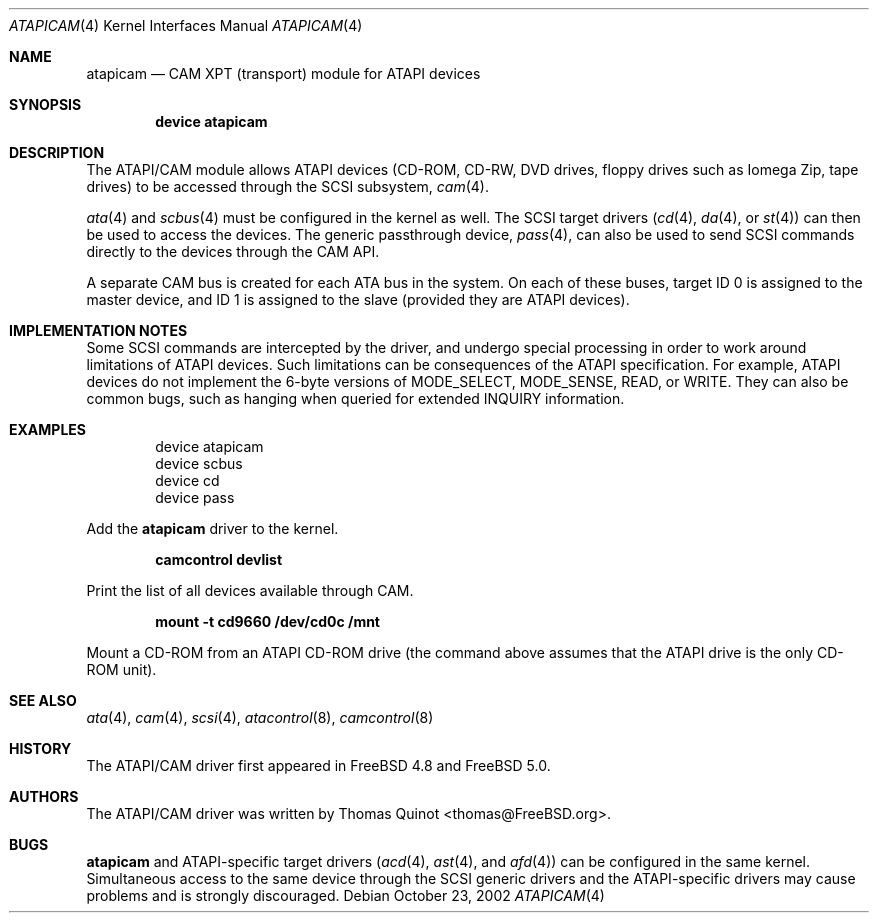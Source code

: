 .\" Copyright (c) 2002
.\"	Thomas Quinot <thomas@FreeBSD.org>. All rights reserved.
.\"
.\" Redistribution and use in source and binary forms, with or without
.\" modification, are permitted provided that the following conditions
.\" are met:
.\" 1. Redistributions of source code must retain the above copyright
.\"    notice, this list of conditions and the following disclaimer.
.\" 2. Redistributions in binary form must reproduce the above copyright
.\"    notice, this list of conditions and the following disclaimer in the
.\"    documentation and/or other materials provided with the distribution.
.\" 3. Neither the name of the author nor the names of any co-contributors
.\"    may be used to endorse or promote products derived from this software
.\"   without specific prior written permission.
.\"
.\" THIS SOFTWARE IS PROVIDED BY THE AUTHOR AND CONTRIBUTORS ``AS IS'' AND
.\" ANY EXPRESS OR IMPLIED WARRANTIES, INCLUDING, BUT NOT LIMITED TO, THE
.\" IMPLIED WARRANTIES OF MERCHANTABILITY AND FITNESS FOR A PARTICULAR PURPOSE
.\" ARE DISCLAIMED.  IN NO EVENT SHALL THE AUTHOR OR THE VOICES IN HIS HEAD
.\" BE LIABLE FOR ANY DIRECT, INDIRECT, INCIDENTAL, SPECIAL, EXEMPLARY, OR
.\" CONSEQUENTIAL DAMAGES (INCLUDING, BUT NOT LIMITED TO, PROCUREMENT OF
.\" SUBSTITUTE GOODS OR SERVICES; LOSS OF USE, DATA, OR PROFITS; OR BUSINESS
.\" INTERRUPTION) HOWEVER CAUSED AND ON ANY THEORY OF LIABILITY, WHETHER IN
.\" CONTRACT, STRICT LIABILITY, OR TORT (INCLUDING NEGLIGENCE OR OTHERWISE)
.\" ARISING IN ANY WAY OUT OF THE USE OF THIS SOFTWARE, EVEN IF ADVISED OF
.\" THE POSSIBILITY OF SUCH DAMAGE.
.\"
.\"	$FreeBSD$
.\"
.Dd October 23, 2002
.Dt ATAPICAM 4
.Os
.Sh NAME
.Nm atapicam
.Nd CAM XPT (transport) module for ATAPI devices
.Sh SYNOPSIS
.Cd "device atapicam"
.Sh DESCRIPTION
The ATAPI/CAM module allows ATAPI devices (CD-ROM, CD-RW, DVD drives,
floppy drives such as Iomega Zip, tape drives) to be accessed through
the SCSI subsystem,
.Xr cam 4 .
.Pp
.Xr ata 4
and
.Xr scbus 4
must be configured in the kernel as well.
The SCSI target drivers
.Xr ( cd 4 ,
.Xr da 4 ,
or
.Xr st 4 )
can then be used to access the devices.
The generic passthrough device,
.Xr pass 4 ,
can also be used to send SCSI commands directly
to the devices through the CAM API.
.Pp
A separate CAM bus is created for each ATA bus in the system.
On each of these buses, target ID 0 is assigned to the master
device, and ID 1 is assigned to the slave
(provided they are ATAPI devices).
.Sh IMPLEMENTATION NOTES
Some SCSI commands are intercepted by the driver, and undergo special
processing in order to work around limitations of ATAPI devices.
Such limitations can be consequences of the ATAPI specification.
For example, ATAPI devices do not implement the 6-byte versions
of
.Dv MODE_SELECT , MODE_SENSE , READ ,
or
.Dv WRITE .
They can also be common bugs, such as hanging when queried for
extended
.Dv INQUIRY
information.
.Sh EXAMPLES
.Bd -literal -offset indent
device atapicam
device scbus
device cd
device pass
.Ed
.Pp
Add the
.Nm
driver to the kernel.
.Pp
.Dl "camcontrol devlist"
.Pp
Print the list of all devices available through CAM.
.Pp
.Dl "mount -t cd9660 /dev/cd0c /mnt"
.Pp
Mount a CD-ROM from an ATAPI CD-ROM drive
(the command above assumes that the ATAPI drive is the only CD-ROM unit).
.Sh SEE ALSO
.Xr ata 4 ,
.Xr cam 4 ,
.Xr scsi 4 ,
.Xr atacontrol 8 ,
.Xr camcontrol 8
.Sh HISTORY
The ATAPI/CAM driver first appeared in
.Fx 4.8
and
.Fx 5.0 .
.Sh AUTHORS
The ATAPI/CAM driver was written by
.An Thomas Quinot Aq thomas@FreeBSD.org .
.Sh BUGS
.Nm
and ATAPI-specific target drivers
.Xr ( acd 4 ,
.Xr ast 4 ,
and
.Xr afd 4 )
can be configured in the same kernel.
Simultaneous access to the same device through the SCSI generic drivers
and the ATAPI-specific drivers may cause problems and is strongly discouraged.
